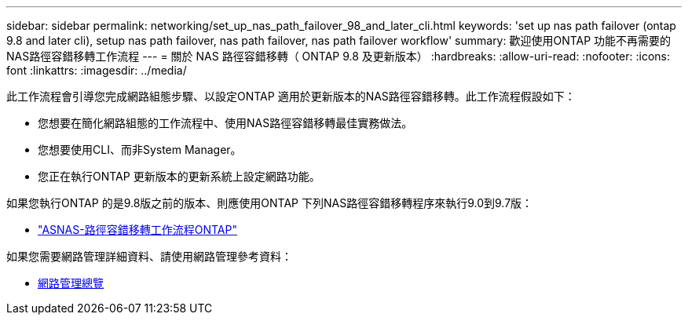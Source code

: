 ---
sidebar: sidebar 
permalink: networking/set_up_nas_path_failover_98_and_later_cli.html 
keywords: 'set up nas path failover (ontap 9.8 and later cli), setup nas path failover, nas path failover, nas path failover workflow' 
summary: 歡迎使用ONTAP 功能不再需要的NAS路徑容錯移轉工作流程 
---
= 關於 NAS 路徑容錯移轉（ ONTAP 9.8 及更新版本）
:hardbreaks:
:allow-uri-read: 
:nofooter: 
:icons: font
:linkattrs: 
:imagesdir: ../media/


[role="lead"]
此工作流程會引導您完成網路組態步驟、以設定ONTAP 適用於更新版本的NAS路徑容錯移轉。此工作流程假設如下：

* 您想要在簡化網路組態的工作流程中、使用NAS路徑容錯移轉最佳實務做法。
* 您想要使用CLI、而非System Manager。
* 您正在執行ONTAP 更新版本的更新系統上設定網路功能。


如果您執行ONTAP 的是9.8版之前的版本、則應使用ONTAP 下列NAS路徑容錯移轉程序來執行9.0到9.7版：

* link:set_up_nas_path_failover_9_to_97_cli.html["ASNAS-路徑容錯移轉工作流程ONTAP"]


如果您需要網路管理詳細資料、請使用網路管理參考資料：

* xref:networking_reference.adoc[網路管理總覽]

